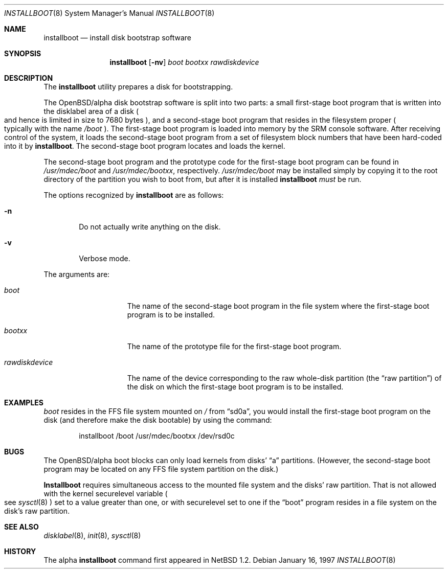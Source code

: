 .\"	$OpenBSD: installboot.8,v 1.3 1997/05/05 06:01:47 millert Exp $
.\"	$NetBSD: installboot.8,v 1.2 1997/04/06 08:41:11 cgd Exp $
.\"
.\" Copyright (c) 1996, 1997 Christopher G. Demetriou.  All rights reserved.
.\" Copyright (c) 1995 Paul Kranenburg
.\" All rights reserved.
.\"
.\" Redistribution and use in source and binary forms, with or without
.\" modification, are permitted provided that the following conditions
.\" are met:
.\" 1. Redistributions of source code must retain the above copyright
.\"    notice, this list of conditions and the following disclaimer.
.\" 2. Redistributions in binary form must reproduce the above copyright
.\"    notice, this list of conditions and the following disclaimer in the
.\"    documentation and/or other materials provided with the distribution.
.\" 3. All advertising materials mentioning features or use of this software
.\"    must display the following acknowledgement:
.\"      This product includes software developed by Paul Kranenburg.
.\" 3. The name of the author may not be used to endorse or promote products
.\"    derived from this software without specific prior written permission
.\"
.\" THIS SOFTWARE IS PROVIDED BY THE AUTHOR ``AS IS'' AND ANY EXPRESS OR
.\" IMPLIED WARRANTIES, INCLUDING, BUT NOT LIMITED TO, THE IMPLIED WARRANTIES
.\" OF MERCHANTABILITY AND FITNESS FOR A PARTICULAR PURPOSE ARE DISCLAIMED.
.\" IN NO EVENT SHALL THE AUTHOR BE LIABLE FOR ANY DIRECT, INDIRECT,
.\" INCIDENTAL, SPECIAL, EXEMPLARY, OR CONSEQUENTIAL DAMAGES (INCLUDING, BUT
.\" NOT LIMITED TO, PROCUREMENT OF SUBSTITUTE GOODS OR SERVICES; LOSS OF USE,
.\" DATA, OR PROFITS; OR BUSINESS INTERRUPTION) HOWEVER CAUSED AND ON ANY
.\" THEORY OF LIABILITY, WHETHER IN CONTRACT, STRICT LIABILITY, OR TORT
.\" (INCLUDING NEGLIGENCE OR OTHERWISE) ARISING IN ANY WAY OUT OF THE USE OF
.\" THIS SOFTWARE, EVEN IF ADVISED OF THE POSSIBILITY OF SUCH DAMAGE.
.\"
.Dd January 16, 1997
.Dt INSTALLBOOT 8
.Os 
.Sh NAME
.Nm installboot
.Nd install disk bootstrap software
.Sh SYNOPSIS
.Nm installboot
.Op Fl nv
.Ar boot
.Ar bootxx
.Ar rawdiskdevice
.Sh DESCRIPTION
The
.Nm installboot
utility prepares a disk for bootstrapping.
.Pp
The OpenBSD/alpha disk bootstrap software is split into two parts:
a small first-stage boot program that is written into the disklabel
area of a disk
.Po
and hence is limited in size to 7680 bytes
.Pc ,
and a second-stage boot program that resides in the filesystem proper
.Po
typically with the name 
.Pa /boot
.Pc .
The first-stage boot program is loaded into memory by the SRM console
software.  After receiving control of the system, it loads the
second-stage boot program from a set of filesystem block numbers that
have been
hard-coded into it by
.Nm installboot .
The second-stage boot program locates and loads the kernel.
.Pp
The second-stage boot program and the prototype code for the
first-stage boot program can be found in
.Pa /usr/mdec/boot
and
.Pa /usr/mdec/bootxx ,
respectively.
.Pa /usr/mdec/boot
may be installed simply by copying it to the root directory of the
partition you wish to boot from, but after it is installed
.Nm installboot
.Em must
be run.
.Pp
The options recognized by
.Nm installboot
are as follows:
.Bl -tag -width flag
.It Fl n
Do not actually write anything on the disk.
.It Fl v
Verbose mode.
.El
.Pp
The arguments are:
.Bl -tag -width rawdiskdevice
.It Ar boot
The name of the second-stage boot program in the file system
where the first-stage boot program is to be installed.
.It Ar bootxx
The name of the prototype file for the first-stage boot program.
.It Ar rawdiskdevice
The name of the device corresponding to the raw whole-disk partition (the
.Dq raw partition )
of the disk on which the first-stage boot program is to be installed.
.El
.Sh EXAMPLES
.Pa boot
resides in the FFS file system mounted on
.Pa /
from
.Dq sd0a ,
you would install the first-stage boot program on the disk
(and therefore make the disk bootable) by using the command:
.Bd -literal -offset indent
installboot /boot /usr/mdec/bootxx /dev/rsd0c
.Ed
.Sh BUGS
The OpenBSD/alpha boot blocks can only load kernels from disks'
.Dq a
partitions.  (However, the second-stage boot
program may be located on any FFS file system partition
on the disk.)
.Pp
.Nm Installboot
requires simultaneous access to the mounted file system and
the disks' raw partition.
That is not allowed with the kernel
.Dv securelevel
variable
.Po
see
.Xr sysctl 8
.Pc
set to a value greater than one, or with
.Dv securelevel
set to one if the
.Dq boot
program resides in a file system on the disk's raw partition.
.Sh "SEE ALSO"
.Xr disklabel 8 ,
.Xr init 8 ,
.Xr sysctl 8
.Sh HISTORY
The alpha
.Nm
command first appeared in
.Nx 1.2 .

